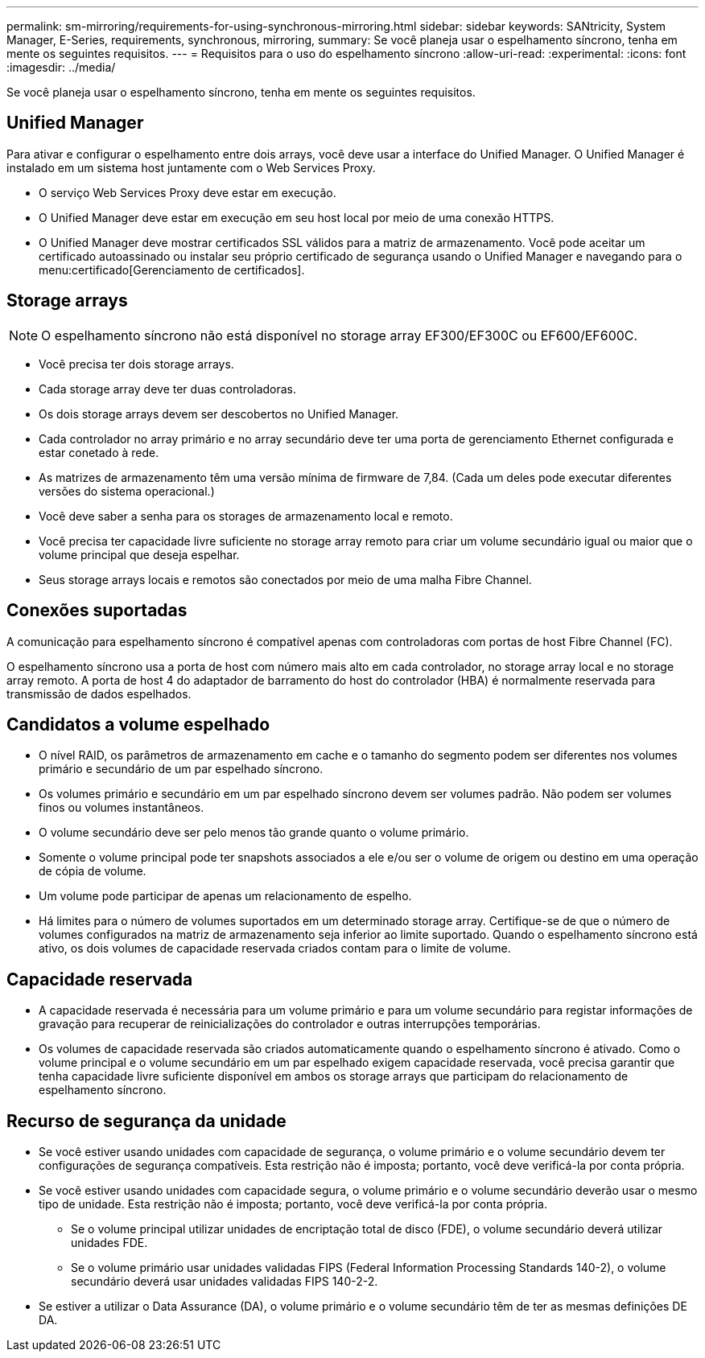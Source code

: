 ---
permalink: sm-mirroring/requirements-for-using-synchronous-mirroring.html 
sidebar: sidebar 
keywords: SANtricity, System Manager, E-Series, requirements, synchronous, mirroring, 
summary: Se você planeja usar o espelhamento síncrono, tenha em mente os seguintes requisitos. 
---
= Requisitos para o uso do espelhamento síncrono
:allow-uri-read: 
:experimental: 
:icons: font
:imagesdir: ../media/


[role="lead"]
Se você planeja usar o espelhamento síncrono, tenha em mente os seguintes requisitos.



== Unified Manager

Para ativar e configurar o espelhamento entre dois arrays, você deve usar a interface do Unified Manager. O Unified Manager é instalado em um sistema host juntamente com o Web Services Proxy.

* O serviço Web Services Proxy deve estar em execução.
* O Unified Manager deve estar em execução em seu host local por meio de uma conexão HTTPS.
* O Unified Manager deve mostrar certificados SSL válidos para a matriz de armazenamento. Você pode aceitar um certificado autoassinado ou instalar seu próprio certificado de segurança usando o Unified Manager e navegando para o menu:certificado[Gerenciamento de certificados].




== Storage arrays

[NOTE]
====
O espelhamento síncrono não está disponível no storage array EF300/EF300C ou EF600/EF600C.

====
* Você precisa ter dois storage arrays.
* Cada storage array deve ter duas controladoras.
* Os dois storage arrays devem ser descobertos no Unified Manager.
* Cada controlador no array primário e no array secundário deve ter uma porta de gerenciamento Ethernet configurada e estar conetado à rede.
* As matrizes de armazenamento têm uma versão mínima de firmware de 7,84. (Cada um deles pode executar diferentes versões do sistema operacional.)
* Você deve saber a senha para os storages de armazenamento local e remoto.
* Você precisa ter capacidade livre suficiente no storage array remoto para criar um volume secundário igual ou maior que o volume principal que deseja espelhar.
* Seus storage arrays locais e remotos são conectados por meio de uma malha Fibre Channel.




== Conexões suportadas

A comunicação para espelhamento síncrono é compatível apenas com controladoras com portas de host Fibre Channel (FC).

O espelhamento síncrono usa a porta de host com número mais alto em cada controlador, no storage array local e no storage array remoto. A porta de host 4 do adaptador de barramento do host do controlador (HBA) é normalmente reservada para transmissão de dados espelhados.



== Candidatos a volume espelhado

* O nível RAID, os parâmetros de armazenamento em cache e o tamanho do segmento podem ser diferentes nos volumes primário e secundário de um par espelhado síncrono.
* Os volumes primário e secundário em um par espelhado síncrono devem ser volumes padrão. Não podem ser volumes finos ou volumes instantâneos.
* O volume secundário deve ser pelo menos tão grande quanto o volume primário.
* Somente o volume principal pode ter snapshots associados a ele e/ou ser o volume de origem ou destino em uma operação de cópia de volume.
* Um volume pode participar de apenas um relacionamento de espelho.
* Há limites para o número de volumes suportados em um determinado storage array. Certifique-se de que o número de volumes configurados na matriz de armazenamento seja inferior ao limite suportado. Quando o espelhamento síncrono está ativo, os dois volumes de capacidade reservada criados contam para o limite de volume.




== Capacidade reservada

* A capacidade reservada é necessária para um volume primário e para um volume secundário para registar informações de gravação para recuperar de reinicializações do controlador e outras interrupções temporárias.
* Os volumes de capacidade reservada são criados automaticamente quando o espelhamento síncrono é ativado. Como o volume principal e o volume secundário em um par espelhado exigem capacidade reservada, você precisa garantir que tenha capacidade livre suficiente disponível em ambos os storage arrays que participam do relacionamento de espelhamento síncrono.




== Recurso de segurança da unidade

* Se você estiver usando unidades com capacidade de segurança, o volume primário e o volume secundário devem ter configurações de segurança compatíveis. Esta restrição não é imposta; portanto, você deve verificá-la por conta própria.
* Se você estiver usando unidades com capacidade segura, o volume primário e o volume secundário deverão usar o mesmo tipo de unidade. Esta restrição não é imposta; portanto, você deve verificá-la por conta própria.
+
** Se o volume principal utilizar unidades de encriptação total de disco (FDE), o volume secundário deverá utilizar unidades FDE.
** Se o volume primário usar unidades validadas FIPS (Federal Information Processing Standards 140-2), o volume secundário deverá usar unidades validadas FIPS 140-2-2.


* Se estiver a utilizar o Data Assurance (DA), o volume primário e o volume secundário têm de ter as mesmas definições DE DA.

